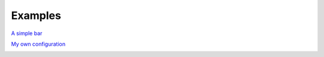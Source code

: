 Examples
=============

`A simple bar <https://github.com/linkfrg/ignis/tree/main/examples/bar>`_

.. image:: https://github.com/linkfrg/ignis/blob/main/examples/bar/simple-bar.png?raw=true

`My own configuration <https://github.com/linkfrg/dotfiles/>`_

.. image:: https://github.com/linkfrg/dotfiles/blob/main/assets/1.png?raw=true